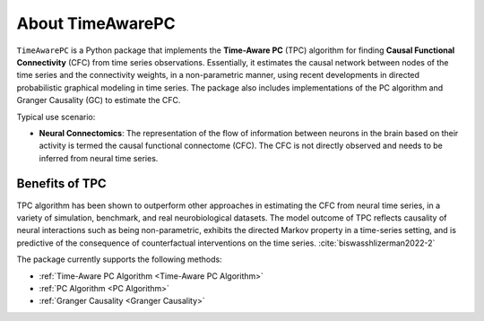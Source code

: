 About TimeAwarePC
=================

``TimeAwarePC`` is a Python package that implements the **Time-Aware PC** (TPC) algorithm for finding **Causal Functional Connectivity** (CFC) from time series observations. Essentially, it estimates the causal network between nodes of the time series and the connectivity weights, in a non-parametric manner, using recent developments in directed probabilistic graphical modeling in time series. The package also includes implementations of the PC algorithm and Granger Causality (GC) to estimate the CFC.

Typical use scenario:

- **Neural Connectomics**: The representation of the flow of information between neurons in the brain based on their activity is termed the causal functional connectome (CFC). The CFC is not directly observed and needs to be inferred from neural time series. 

.. image:: Schematic.png
    :align: center
    :width: 500

Benefits of TPC
---------------

TPC algorithm has been shown to outperform other approaches in estimating the CFC from neural time series, in a variety of simulation, benchmark, and real neurobiological datasets. The model outcome of TPC reflects causality of neural interactions such as being non-parametric, exhibits the directed Markov property in a time-series setting, and is predictive of the consequence of counterfactual interventions on the time series. :cite:`biswasshlizerman2022-2`


The package currently supports the following methods:

- :ref:`Time-Aware PC Algorithm <Time-Aware PC Algorithm>`
- :ref:`PC Algorithm <PC Algorithm>`
- :ref:`Granger Causality <Granger Causality>`